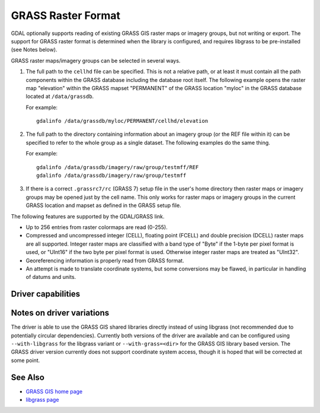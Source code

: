 .. _raster.grass:

================================================================================
GRASS Raster Format
================================================================================

.. shortname:: GRASS

.. build_dependencies:: libgrass

GDAL optionally supports reading of existing GRASS GIS raster maps or
imagery groups, but not writing or export. The support for GRASS raster
format is determined when the library is configured, and requires
libgrass to be pre-installed (see Notes below).

GRASS raster maps/imagery groups can be selected in several ways.

#. The full path to the ``cellhd`` file can be specified. This is not a
   relative path, or at least it must contain all the path components
   within the GRASS database including the database root itself. The
   following example opens the raster map "elevation" within the GRASS
   mapset "PERMANENT" of the GRASS location "myloc" in the GRASS
   database located at ``/data/grassdb``.

   For example:

   ::

      gdalinfo /data/grassdb/myloc/PERMANENT/cellhd/elevation

#. The full path to the directory containing information about an
   imagery group (or the REF file within it) can be specified to refer
   to the whole group as a single dataset. The following examples do the
   same thing.

   For example:

   ::

      gdalinfo /data/grassdb/imagery/raw/group/testmff/REF
      gdalinfo /data/grassdb/imagery/raw/group/testmff

#. If there is a correct ``.grassrc7/rc`` (GRASS 7) setup file in the
   user's home directory then raster maps or imagery groups may be opened
   just by the cell name.
   This only works for raster maps or imagery groups in the
   current GRASS location and mapset as defined in the GRASS setup file.

The following features are supported by the GDAL/GRASS link.

-  Up to 256 entries from raster colormaps are read (0-255).
-  Compressed and uncompressed integer (CELL), floating point (FCELL)
   and double precision (DCELL) raster maps are all supported. Integer
   raster maps are classified with a band type of "Byte" if the 1-byte
   per pixel format is used, or "UInt16" if the two byte per pixel
   format is used. Otherwise integer raster maps are treated as
   "UInt32".
-  Georeferencing information is properly read from GRASS format.
-  An attempt is made to translate coordinate systems, but some
   conversions may be flawed, in particular in handling of datums and
   units.

Driver capabilities
-------------------

.. supports_georeferencing::

Notes on driver variations
--------------------------

The driver is able to use the GRASS GIS shared libraries directly
instead of using libgrass (not recommended due to potentially circular
dependencies). Currently both versions of the driver are available and
can be configured using ``--with-libgrass`` for the libgrass variant or
``--with-grass=<dir>`` for the GRASS GIS library based version. The
GRASS driver version currently does not support coordinate system
access, though it is hoped that will be corrected at some point.

See Also
--------

-  `GRASS GIS home page <https://grass.osgeo.org>`__
-  `libgrass page <https://web.archive.org/web/20130730111701/http://home.gdal.org/projects/grass/>`__
